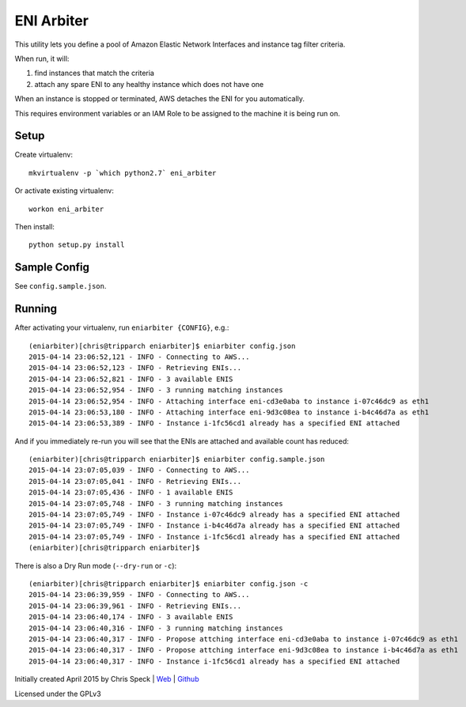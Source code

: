 ===========
ENI Arbiter
===========

This utility lets you define a pool of Amazon Elastic Network Interfaces and instance tag filter criteria.

When run, it will:

#. find instances that match the criteria
#. attach any spare ENI to any healthy instance which does not have one

When an instance is stopped or terminated, AWS detaches the ENI for you automatically.

This requires environment variables or an IAM Role to be assigned to the machine it is being run on.

Setup
-----

Create virtualenv::

  mkvirtualenv -p `which python2.7` eni_arbiter

Or activate existing virtualenv::

  workon eni_arbiter

Then install::

  python setup.py install

Sample Config
-------------

See ``config.sample.json``.

Running
-------

After activating your virtualenv, run ``eniarbiter {CONFIG}``, e.g.::

	(eniarbiter)[chris@tripparch eniarbiter]$ eniarbiter config.json
	2015-04-14 23:06:52,121 - INFO - Connecting to AWS...
	2015-04-14 23:06:52,123 - INFO - Retrieving ENIs...
	2015-04-14 23:06:52,821 - INFO - 3 available ENIS
	2015-04-14 23:06:52,954 - INFO - 3 running matching instances
	2015-04-14 23:06:52,954 - INFO - Attaching interface eni-cd3e0aba to instance i-07c46dc9 as eth1
	2015-04-14 23:06:53,180 - INFO - Attaching interface eni-9d3c08ea to instance i-b4c46d7a as eth1
	2015-04-14 23:06:53,389 - INFO - Instance i-1fc56cd1 already has a specified ENI attached

And if you immediately re-run you will see that the ENIs are attached and available count has reduced::

	(eniarbiter)[chris@tripparch eniarbiter]$ eniarbiter config.sample.json
	2015-04-14 23:07:05,039 - INFO - Connecting to AWS...
	2015-04-14 23:07:05,041 - INFO - Retrieving ENIs...
	2015-04-14 23:07:05,436 - INFO - 1 available ENIS
	2015-04-14 23:07:05,748 - INFO - 3 running matching instances
	2015-04-14 23:07:05,749 - INFO - Instance i-07c46dc9 already has a specified ENI attached
	2015-04-14 23:07:05,749 - INFO - Instance i-b4c46d7a already has a specified ENI attached
	2015-04-14 23:07:05,749 - INFO - Instance i-1fc56cd1 already has a specified ENI attached
	(eniarbiter)[chris@tripparch eniarbiter]$

There is also a Dry Run mode (``--dry-run`` or ``-c``)::

	(eniarbiter)[chris@tripparch eniarbiter]$ eniarbiter config.json -c
	2015-04-14 23:06:39,959 - INFO - Connecting to AWS...
	2015-04-14 23:06:39,961 - INFO - Retrieving ENIs...
	2015-04-14 23:06:40,174 - INFO - 3 available ENIS
	2015-04-14 23:06:40,316 - INFO - 3 running matching instances
	2015-04-14 23:06:40,317 - INFO - Propose attching interface eni-cd3e0aba to instance i-07c46dc9 as eth1
	2015-04-14 23:06:40,317 - INFO - Propose attching interface eni-9d3c08ea to instance i-b4c46d7a as eth1
	2015-04-14 23:06:40,317 - INFO - Instance i-1fc56cd1 already has a specified ENI attached


Initially created April 2015 by Chris Speck | `Web <https://www.chrisspeck.com>`_ | `Github <https://www.github.com/cgspeck>`_

Licensed under the GPLv3